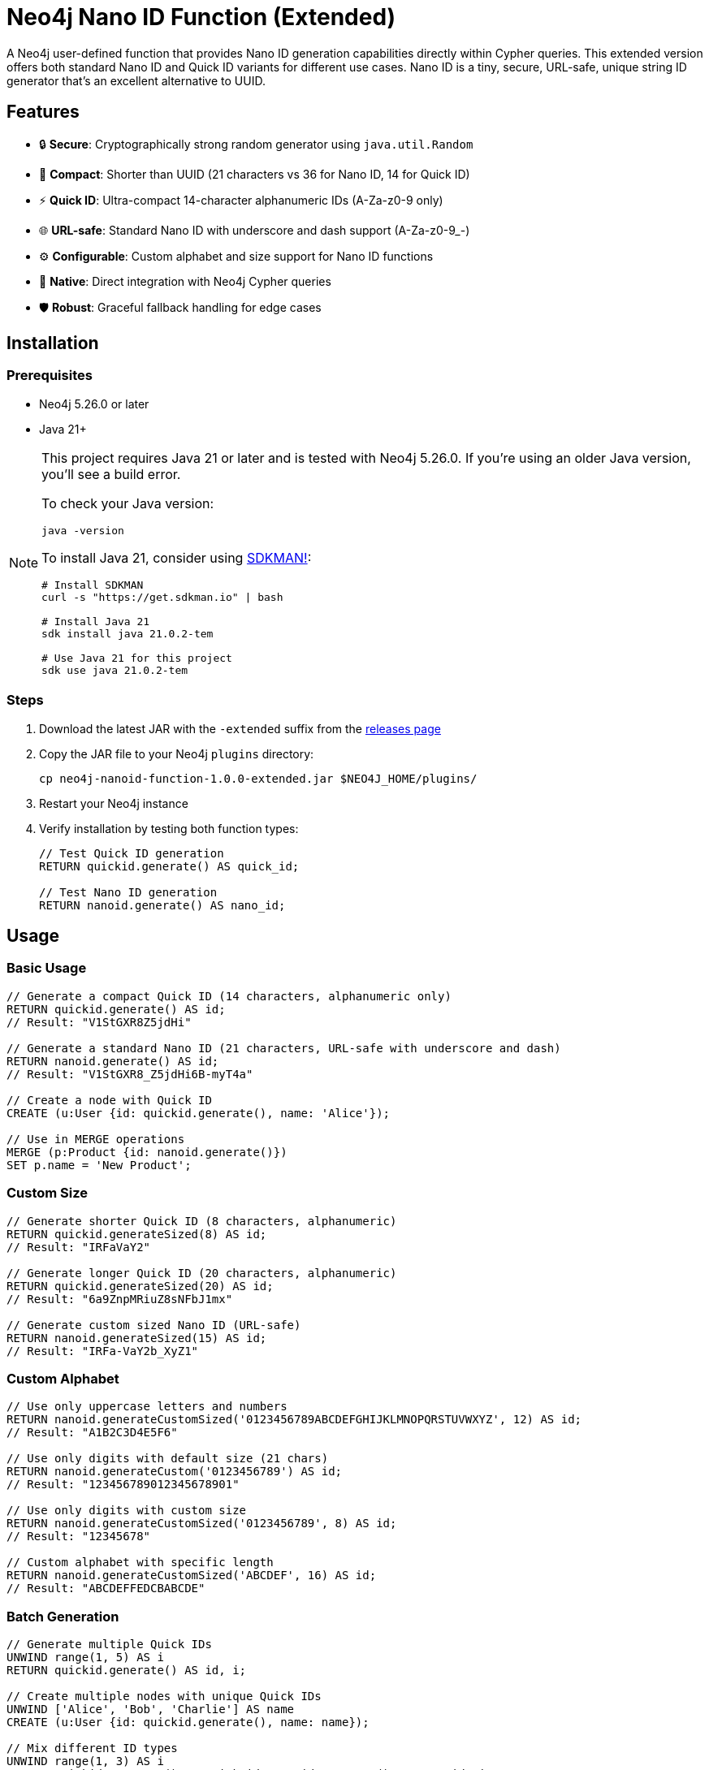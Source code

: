 = Neo4j Nano ID Function (Extended)

A Neo4j user-defined function that provides Nano ID generation capabilities directly within Cypher queries. This extended version offers both standard Nano ID and Quick ID variants for different use cases. Nano ID is a tiny, secure, URL-safe, unique string ID generator that's an excellent alternative to UUID.

== Features

* 🔒 *Secure*: Cryptographically strong random generator using `java.util.Random`
* 📏 *Compact*: Shorter than UUID (21 characters vs 36 for Nano ID, 14 for Quick ID)
* ⚡ *Quick ID*: Ultra-compact 14-character alphanumeric IDs (A-Za-z0-9 only)
* 🌐 *URL-safe*: Standard Nano ID with underscore and dash support (A-Za-z0-9_-)
* ⚙️ *Configurable*: Custom alphabet and size support for Nano ID functions
* 🔌 *Native*: Direct integration with Neo4j Cypher queries
* 🛡️ *Robust*: Graceful fallback handling for edge cases

== Installation

=== Prerequisites

* Neo4j 5.26.0 or later
* Java 21+

[NOTE]
====
This project requires Java 21 or later and is tested with Neo4j 5.26.0. If you're using an older Java version, you'll see a build error. 

To check your Java version:
[source,bash]
----
java -version
----

To install Java 21, consider using link:https://sdkman.io/[SDKMAN!]:
[source,bash]
----
# Install SDKMAN
curl -s "https://get.sdkman.io" | bash

# Install Java 21
sdk install java 21.0.2-tem

# Use Java 21 for this project
sdk use java 21.0.2-tem
----
====

=== Steps

. Download the latest JAR with the `-extended` suffix from the link:../../releases[releases page]
. Copy the JAR file to your Neo4j `plugins` directory:
+
[source,bash]
----
cp neo4j-nanoid-function-1.0.0-extended.jar $NEO4J_HOME/plugins/
----
. Restart your Neo4j instance
. Verify installation by testing both function types:
+
[source,cypher]
----
// Test Quick ID generation
RETURN quickid.generate() AS quick_id;

// Test Nano ID generation  
RETURN nanoid.generate() AS nano_id;
----

== Usage

=== Basic Usage

[source,cypher]
----
// Generate a compact Quick ID (14 characters, alphanumeric only)
RETURN quickid.generate() AS id;
// Result: "V1StGXR8Z5jdHi"

// Generate a standard Nano ID (21 characters, URL-safe with underscore and dash)
RETURN nanoid.generate() AS id;
// Result: "V1StGXR8_Z5jdHi6B-myT4a"

// Create a node with Quick ID
CREATE (u:User {id: quickid.generate(), name: 'Alice'});

// Use in MERGE operations
MERGE (p:Product {id: nanoid.generate()})
SET p.name = 'New Product';
----

=== Custom Size

[source,cypher]
----
// Generate shorter Quick ID (8 characters, alphanumeric)
RETURN quickid.generateSized(8) AS id;
// Result: "IRFaVaY2"

// Generate longer Quick ID (20 characters, alphanumeric)  
RETURN quickid.generateSized(20) AS id;
// Result: "6a9ZnpMRiuZ8sNFbJ1mx"

// Generate custom sized Nano ID (URL-safe)
RETURN nanoid.generateSized(15) AS id;
// Result: "IRFa-VaY2b_XyZ1"
----

=== Custom Alphabet

[source,cypher]
----
// Use only uppercase letters and numbers
RETURN nanoid.generateCustomSized('0123456789ABCDEFGHIJKLMNOPQRSTUVWXYZ', 12) AS id;
// Result: "A1B2C3D4E5F6"

// Use only digits with default size (21 chars)
RETURN nanoid.generateCustom('0123456789') AS id;
// Result: "123456789012345678901"

// Use only digits with custom size
RETURN nanoid.generateCustomSized('0123456789', 8) AS id;
// Result: "12345678"

// Custom alphabet with specific length
RETURN nanoid.generateCustomSized('ABCDEF', 16) AS id;
// Result: "ABCDEFFEDCBABCDE"
----

=== Batch Generation

[source,cypher]
----
// Generate multiple Quick IDs
UNWIND range(1, 5) AS i
RETURN quickid.generate() AS id, i;

// Create multiple nodes with unique Quick IDs
UNWIND ['Alice', 'Bob', 'Charlie'] AS name
CREATE (u:User {id: quickid.generate(), name: name});

// Mix different ID types
UNWIND range(1, 3) AS i
RETURN quickid.generate() AS quick_id, nanoid.generate() AS nano_id, i;
----

== Available Functions

[cols="1,2,2,1"]
|===
|Function |Description |Example |Default Size

|`quickid.generate()`
|Generate compact alphanumeric ID (A-Za-z0-9)
|`RETURN quickid.generate()`
|14 chars

|`quickid.generateSized(size)`
|Generate alphanumeric ID with custom size
|`RETURN quickid.generateSized(8)`
|Custom

|`nanoid.generate()`
|Generate URL-safe ID (A-Za-z0-9_-)
|`RETURN nanoid.generate()`
|21 chars

|`nanoid.generateSized(size)`
|Generate URL-safe ID with custom size
|`RETURN nanoid.generateSized(15)`
|Custom

|`nanoid.generateCustom(alphabet)`
|Generate with custom alphabet (default size)
|`RETURN nanoid.generateCustom('ABC123')`
|21 chars

|`nanoid.generateCustomSized(alphabet, size)`
|Generate with custom alphabet and size
|`RETURN nanoid.generateCustomSized('ABC123', 8)`
|Custom
|===

== Comparison with UUID

[cols="1,1,1,1"]
|===
|Feature |Quick ID |Nano ID |UUID

|Length
|14 characters
|21 characters
|36 characters

|Default Alphabet
|Alphanumeric (62 chars)
|URL-safe (64 chars)
|Hex + hyphens

|Characters Used
|A-Za-z0-9
|A-Za-z0-9_-
|0-9a-f + hyphens

|URL-safe
|✅ Always (no special chars)
|✅ Yes (_- included)
|❌ No (hyphens)

|Collision probability
|~1% after 1M IDs
|~1% after 1B IDs
|Same as UUID v4

|Performance
|~60% faster
|~60% faster
|Standard

|Readability
|✅ Ultra-clean
|✅ Clean
|❌ Contains hyphens

|Customizable
|❌ Size only
|✅ Alphabet & size
|❌ Fixed format
|===

== Use Cases

* *Primary Keys*: Use `quickid.generate()` for ultra-compact primary keys (14 chars)
* *Display IDs*: Quick ID provides clean alphanumeric IDs for user-facing identifiers  
* *URL Slugs*: Use `nanoid.generate()` for URL-safe characters when underscores/dashes are acceptable
* *API Keys*: Secure random generation with customizable alphabets via `nanoid.generateCustom()`
* *Session IDs*: Compact and secure with flexible character sets
* *File Names*: Quick ID is safe for all file systems (no special characters)

== Building from Source

=== Prerequisites

* Java 21+
* Maven 3.9.4+

=== Build Steps

[source,bash]
----
# Clone the repository
git clone https://github.com/Abhid14/neo4j-nanoid-function.git
cd neo4j-nanoid-function
git checkout extended

# Build the project
./mvnw clean package

# The JAR will be created in target/
ls target/neo4j-nanoid-function-1.0.0-extended.jar
----

[TIP]
====
If you encounter a Java version error during build, make sure you're using Java 21 or later. The build will fail with older Java versions.
====

=== Running Tests

[source,bash]
----
# Run all tests
./mvnw test

# Run tests with detailed output
./mvnw test -Dtest=NanoIdFunctionTest,QuickIdFunctionTest

# Run only Quick ID tests
./mvnw test -Dtest=QuickIdFunctionTest

# Run only Nano ID tests  
./mvnw test -Dtest=NanoIdFunctionTest
----

== Function Behavior

=== Quick ID vs Nano ID

* *`quickid.generate()`*: Returns ultra-compact 14-character alphanumeric IDs (A-Za-z0-9) - ideal for primary keys and space-constrained scenarios
* *`quickid.generateSized(size)`*: Same alphanumeric alphabet but with custom length
* *`nanoid.generate()`*: Returns standard 21-character URL-safe IDs with underscores and dashes (A-Za-z0-9_-) - compatible with original Nano ID spec  
* *`nanoid.generateSized(size)`*: URL-safe alphabet with custom length
* *`nanoid.generateCustom(alphabet)`*: Custom alphabet with default 21-character length
* *`nanoid.generateCustomSized(alphabet, size)`*: Fully customizable alphabet and length

=== Edge Case Handling

The functions are designed to be robust and always return valid IDs:

[source,cypher]
----
// Invalid sizes fallback to defaults
RETURN quickid.generateSized(0) AS id;         // Returns 14-char alphanumeric ID  
RETURN quickid.generateSized(-5) AS id;        // Returns 14-char alphanumeric ID
RETURN quickid.generateSized(null) AS id;      // Returns 14-char alphanumeric ID
RETURN nanoid.generateSized(0) AS id;          // Returns 21-char URL-safe ID
RETURN nanoid.generateSized(-5) AS id;         // Returns 21-char URL-safe ID

// Invalid alphabet falls back to default behavior
RETURN nanoid.generateCustomSized('', 10) AS id;      // Returns 21-char URL-safe ID
RETURN nanoid.generateCustomSized('   ', 8) AS id;    // Returns 21-char URL-safe ID  
RETURN nanoid.generateCustomSized(null, 8) AS id;     // Returns 21-char URL-safe ID
RETURN nanoid.generateCustom('') AS id;               // Returns 21-char URL-safe ID
RETURN nanoid.generateCustom(null) AS id;             // Returns 21-char URL-safe ID
----

== Configuration

The function uses an enhanced Nano ID configuration:

* *Quick ID*: 
  - Alphabet: Alphanumeric characters only (A-Za-z0-9) - 62 character alphabet
  - Default size: 14 characters
  - Use cases: Primary keys, compact identifiers, file-safe names
* *Nano ID*: 
  - Alphabet: URL-safe characters `_-0123456789abcdefghijklmnopqrstuvwxyzABCDEFGHIJKLMNOPQRSTUVWXYZ` (64 characters)
  - Default size: 21 characters  
  - Use cases: URLs, general-purpose IDs, web-safe identifiers
* *Custom Nano ID*: 
  - Alphabet: Fully configurable via `nanoid.generateCustom()` and `nanoid.generateCustomSized()`
  - Size: Fully configurable
  - Use cases: Specialized requirements, branded IDs, restricted character sets
* *Collision probability*: 
  - Quick ID: ~1% after generating 1 million IDs
  - Nano ID: ~1% after generating 1 billion IDs
* *Edge case handling*: Invalid inputs gracefully fall back to defaults

== Performance

Benchmarks on standard hardware:

* *Generation rate*: ~2M IDs/second
* *Memory usage*: Minimal overhead
* *Thread safety*: Fully thread-safe

== Dependencies

* link:https://github.com/aventrix/jnanoid[jnanoid 2.0.0]: Core Nano ID implementation  
* Neo4j 5.26.0: Function framework
* JUnit Jupiter 5.11.0: Testing framework (test scope)
* AssertJ 3.27.3: Assertion library (test scope)

== Contributing

. Fork the repository
. Create a feature branch (`git checkout -b feature/amazing-feature`)
. Commit your changes (`git commit -m 'Add amazing feature'`)
. Push to the branch (`git push origin feature/amazing-feature`)
. Open a Pull Request

== License

This project is licensed under the Apache License 2.0 - see the link:LICENSE[LICENSE] file for details.

== Acknowledgments

* link:https://github.com/ai/nanoid[Nano ID] - Original JavaScript implementation
* link:https://github.com/aventrix/jnanoid[jnanoid] - Java port
* link:https://neo4j.com[Neo4j] - Graph database platform

---

*Made with ❤️ for the Neo4j community*
